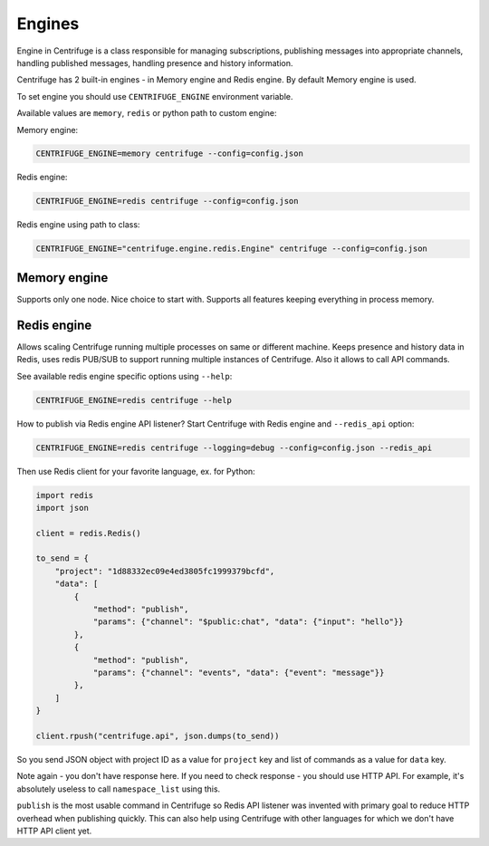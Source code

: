 Engines
=======

.. _engines:


Engine in Centrifuge is a class responsible for managing subscriptions, publishing
messages into appropriate channels, handling published messages, handling presence
and history information.

Centrifuge has 2 built-in engines - in Memory engine and Redis engine. By default
Memory engine is used.

To set engine you should use ``CENTRIFUGE_ENGINE`` environment variable.

Available values are ``memory``, ``redis`` or python path to custom engine:

Memory engine:

.. code-block:: bash

    CENTRIFUGE_ENGINE=memory centrifuge --config=config.json

Redis engine:

.. code-block:: bash

    CENTRIFUGE_ENGINE=redis centrifuge --config=config.json

Redis engine using path to class:

.. code-block:: bash

    CENTRIFUGE_ENGINE="centrifuge.engine.redis.Engine" centrifuge --config=config.json


Memory engine
~~~~~~~~~~~~~

Supports only one node. Nice choice to start with. Supports all features keeping
everything in process memory.


Redis engine
~~~~~~~~~~~~

Allows scaling Centrifuge running multiple processes on same or different machine.
Keeps presence and history data in Redis, uses redis PUB/SUB to support running
multiple instances of Centrifuge. Also it allows to call API commands.

See available redis engine specific options using ``--help``:

.. code-block:: bash

    CENTRIFUGE_ENGINE=redis centrifuge --help


How to publish via Redis engine API listener? Start Centrifuge with Redis
engine and ``--redis_api`` option:

.. code-block:: bash

    CENTRIFUGE_ENGINE=redis centrifuge --logging=debug --config=config.json --redis_api


Then use Redis client for your favorite language, ex. for Python:

.. code-block:: python

    import redis
    import json

    client = redis.Redis()

    to_send = {
        "project": "1d88332ec09e4ed3805fc1999379bcfd",
        "data": [
            {
                "method": "publish",
                "params": {"channel": "$public:chat", "data": {"input": "hello"}}
            },
            {
                "method": "publish",
                "params": {"channel": "events", "data": {"event": "message"}}
            },
        ]
    }

    client.rpush("centrifuge.api", json.dumps(to_send))


So you send JSON object with project ID as a value for ``project`` key and list
of commands as a value for ``data`` key.

Note again - you don't have response here. If you need to check response - you
should use HTTP API. For example, it's absolutely useless to call ``namespace_list``
using this.

``publish`` is the most usable command in Centrifuge so Redis API listener was
invented with primary goal to reduce HTTP overhead when publishing quickly.
This can also help using Centrifuge with other languages for which we don't
have HTTP API client yet.